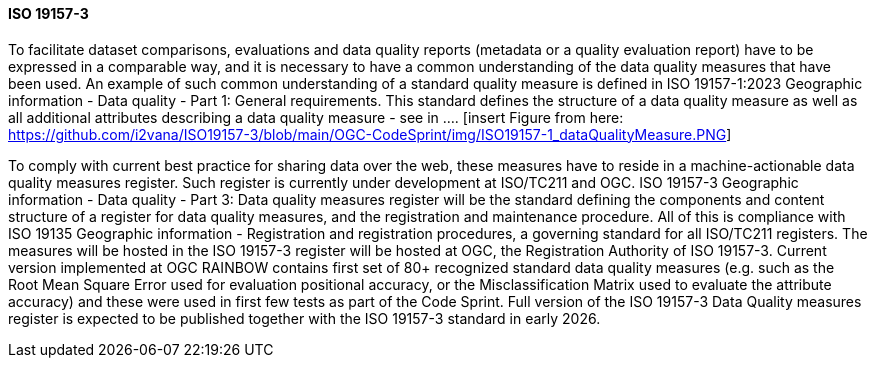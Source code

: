 ==== ISO 19157-3

To facilitate dataset comparisons, evaluations and data quality reports (metadata or a quality evaluation report) have to be expressed in a comparable way, and it is necessary to have a common understanding of the data quality measures that have been used. An example of such common understanding of a standard quality measure is defined in ISO 19157-1:2023 Geographic information - Data quality - Part 1: General requirements. This standard defines the structure of a data quality measure as well as all additional attributes describing a data quality measure - see in .... [insert Figure from here: https://github.com/i2vana/ISO19157-3/blob/main/OGC-CodeSprint/img/ISO19157-1_dataQualityMeasure.PNG]

// Please revise as per your cross-ref style

[#img-dqm]
// image caption should be this: Structure of a data quality measure as defined in ISO 19157-1:2023
// the image to be insterted is here: https://github.com/i2vana/ISO19157-3/blob/main/OGC-CodeSprint/img/ISO19157-1_dataQualityMeasure.PNG


To comply with current best practice for sharing data over the web, these measures have to reside in a machine-actionable data quality measures register. Such register is currently under development at ISO/TC211 and OGC. ISO 19157-3 Geographic information - Data quality - Part 3: Data quality measures register will be the standard defining the components and content structure of a register for data quality measures, and the registration and maintenance procedure. All of this is compliance with ISO 19135 Geographic information - Registration and registration procedures, a governing standard for all ISO/TC211 registers. The measures will be hosted in the ISO 19157-3 register will be hosted at OGC, the Registration Authority of ISO 19157-3. Current version implemented at OGC RAINBOW contains first set of 80+ recognized standard data quality measures (e.g. such as the Root Mean Square Error used for evaluation positional accuracy, or the Misclassification Matrix used to evaluate the attribute accuracy) and these were used in first few tests as part of the Code Sprint. Full version of the ISO 19157-3 Data Quality measures register is expected to be published together with the ISO 19157-3 standard in early 2026.
